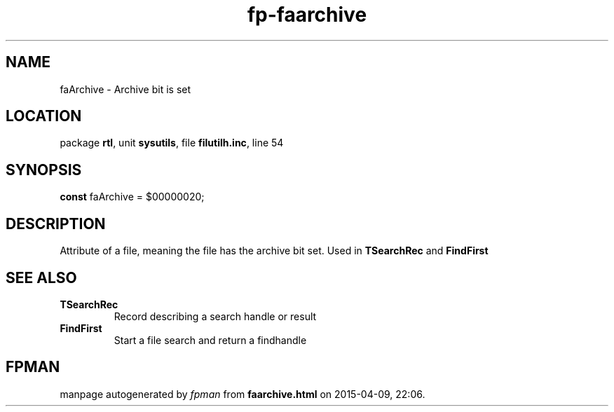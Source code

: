 .\" file autogenerated by fpman
.TH "fp-faarchive" 3 "2014-03-14" "fpman" "Free Pascal Programmer's Manual"
.SH NAME
faArchive - Archive bit is set
.SH LOCATION
package \fBrtl\fR, unit \fBsysutils\fR, file \fBfilutilh.inc\fR, line 54
.SH SYNOPSIS
\fBconst\fR faArchive = $00000020;

.SH DESCRIPTION
Attribute of a file, meaning the file has the archive bit set. Used in \fBTSearchRec\fR and \fBFindFirst\fR


.SH SEE ALSO
.TP
.B TSearchRec
Record describing a search handle or result
.TP
.B FindFirst
Start a file search and return a findhandle

.SH FPMAN
manpage autogenerated by \fIfpman\fR from \fBfaarchive.html\fR on 2015-04-09, 22:06.

